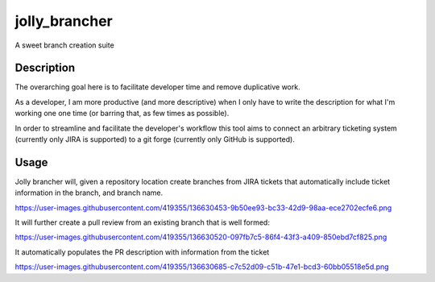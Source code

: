 ==============
jolly_brancher
==============


A sweet branch creation suite


Description
===========

The overarching goal here is to facilitate developer time and remove
duplicative work.

As a developer, I am more productive (and more descriptive) when I
only have to write the description for what I'm working one one time
(or barring that, as few times as possible).

In order to streamline and facilitate the developer's workflow this
tool aims to connect an arbitrary ticketing system (currently only
JIRA is supported) to a git forge (currently only GitHub is
supported).


Usage
==========
Jolly brancher will, given a repository location create branches from JIRA tickets that automatically include ticket information in the branch, and branch name.

https://user-images.githubusercontent.com/419355/136630453-9b50ee93-bc33-42d9-98aa-ece2702ecfe6.png

It will further create a pull review from an existing branch that is well formed:

https://user-images.githubusercontent.com/419355/136630520-097fb7c5-86f4-43f3-a409-850ebd7cf825.png

It automatically populates the PR description with information from the ticket

https://user-images.githubusercontent.com/419355/136630685-c7c52d09-c51b-47e1-bcd3-60bb05518e5d.png
